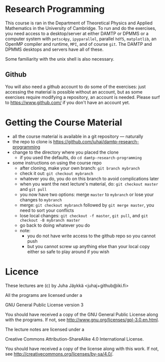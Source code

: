 * Research Programming
This course is ran in the Department of Theoretical Physics and Applied Mathematics in the University of
Cambridge. To run and do the exercises, you need access to a desktop/server at either DAMTP or DPMMS or a
computer system with =petsc4py=, =ipyparallel=, parallel =hdf5=, =matplotlib=, an OpenMP compiler and runtime,
=MPI=, and of course =git=. The DAMTP and DPMMS desktops and servers have all of these.

Some familiarity with the unix shell is also necessary.

** Github
You will also need a github account to do some of the exercises: just accessing the material is possible
without an account, but as some exercises require modifying a repository, an account is needed. Please surf to
https://www.github.com/ if you don't have an account yet.

* Getting the Course Material
- all the course material is available in a git repository — naturally
- the repo to clone is https://github.com/juhaj/damtp-research-programming
- change to the directory where you placed the clone
  - if you used the defaults, do =cd damtp-research-programming=
- some instructions on using the course repo
  - after cloning, make your own branch: =git branch mybranch=
  - check it out: =git checkout mybranch=
  - whatever you do, you do on this branch to avoid complications later
  - when you want the next lecture's material, do: =git checkout master= and =git pull=
  - you now have two options: merge =master= to =mybranch= or lose your changes to =mybranch=
  - merge: =git checkout mybranch= followed by =git merge master=, you need to sort your conflicts
  - lose local changes: =git checkout -f master=, =git pull=, and =git checkout -B mybranch master=
  - go back to doing whatever you do
  - note:
    - you do not have write access to the github repo so you cannot push
    - but you cannot screw up anything else than your local copy either so safe to play around if you wish

* Licence

These lectures are (c) by Juha Jäykkä <juhaj+github@iki.fi>

All the programs are licensed under a 

GNU General Public License version 3

You should have received a copy of the GNU General Public License along with the programs. If not, see
<http://www.gnu.org/licenses/gpl-3.0.en.html>.

The lecture notes are licensed under a

Creative Commons Attribution-ShareAlike 4.0 International License.

You should have received a copy of the license along with this
work. If not, see <http://creativecommons.org/licenses/by-sa/4.0/>.
